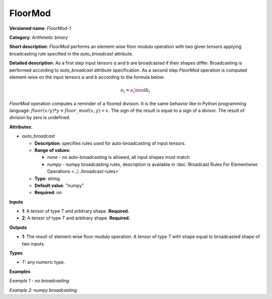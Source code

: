 FloorMod
========


.. meta::
  :description: Learn about FloorMod-1 - an element-wise, arithmetic operation, which
                can be performed on a single tensor in OpenVINO.

**Versioned name**: *FloorMod-1*

**Category**: *Arithmetic binary*

**Short description**: *FloorMod* performs an element-wise floor modulo operation with two given tensors applying broadcasting rule specified in the *auto_broadcast* attribute.

**Detailed description**:
As a first step input tensors *a* and *b* are broadcasted if their shapes differ. Broadcasting is performed according to `auto_broadcast` attribute specification. As a second step *FloorMod* operation is computed element-wise on the input tensors *a* and *b* according to the formula below:

.. math::

   o_{i} = a_{i} \mod b_{i}


*FloorMod* operation computes a reminder of a floored division. It is the same behavior like in
Python programming language: :math:`floor(x / y) * y + floor\_mod(x, y) = x`. The sign of the result is equal to a sign of a divisor. The result of division by zero is undefined.

**Attributes**:

* *auto_broadcast*

  * **Description**: specifies rules used for auto-broadcasting of input tensors.
  * **Range of values**:

    * *none* - no auto-broadcasting is allowed, all input shapes must match
    * *numpy* - numpy broadcasting rules, description is available in :doc:`Broadcast Rules For Elementwise Operations <../../broadcast-rules>`

  * **Type**: string
  * **Default value**: "numpy"
  * **Required**: *no*

**Inputs**

* **1**: A tensor of type *T* and arbitrary shape. **Required.**
* **2**: A tensor of type *T* and arbitrary shape. **Required.**

**Outputs**

* **1**: The result of element-wise floor modulo operation. A tensor of type *T* with shape equal to broadcasted shape of two inputs.

**Types**

* *T*: any numeric type.

**Examples**

*Example 1 - no broadcasting*

.. code-block:: xml
   :force:

   <layer ... type="FloorMod">
       <data auto_broadcast="none"/>
       <input>
           <port id="0">
               <dim>256</dim>
               <dim>56</dim>
           </port>
           <port id="1">
               <dim>256</dim>
               <dim>56</dim>
           </port>
       </input>
       <output>
           <port id="2">
               <dim>256</dim>
               <dim>56</dim>
           </port>
       </output>
   </layer>

*Example 2: numpy broadcasting*

.. code-block:: xml
   :force:

   <layer ... type="FloorMod">
       <data auto_broadcast="numpy"/>
       <input>
           <port id="0">
               <dim>8</dim>
               <dim>1</dim>
               <dim>6</dim>
               <dim>1</dim>
           </port>
           <port id="1">
               <dim>7</dim>
               <dim>1</dim>
               <dim>5</dim>
           </port>
       </input>
       <output>
           <port id="2">
               <dim>8</dim>
               <dim>7</dim>
               <dim>6</dim>
               <dim>5</dim>
           </port>
       </output>
   </layer>


